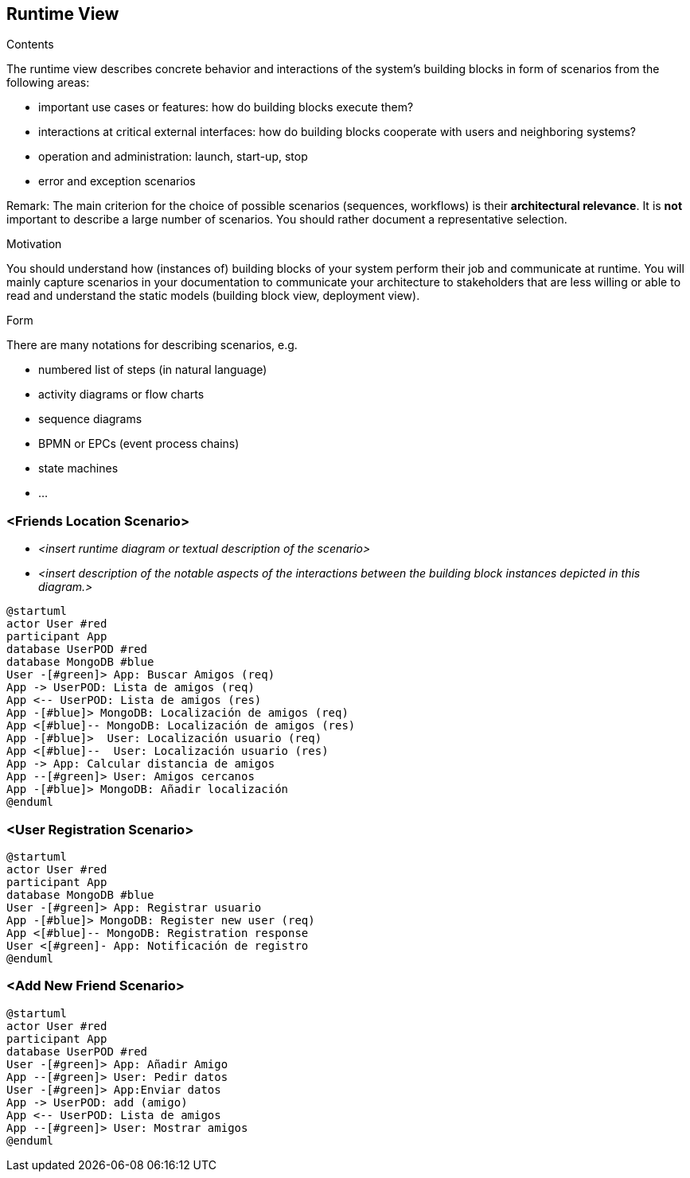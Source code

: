 [[section-runtime-view]]
== Runtime View


[role="arc42help"]
****
.Contents
The runtime view describes concrete behavior and interactions of the system’s building blocks in form of scenarios from the following areas:

* important use cases or features: how do building blocks execute them?
* interactions at critical external interfaces: how do building blocks cooperate with users and neighboring systems?
* operation and administration: launch, start-up, stop
* error and exception scenarios

Remark: The main criterion for the choice of possible scenarios (sequences, workflows) is their *architectural relevance*. It is *not* important to describe a large number of scenarios. You should rather document a representative selection.

.Motivation
You should understand how (instances of) building blocks of your system perform their job and communicate at runtime.
You will mainly capture scenarios in your documentation to communicate your architecture to stakeholders that are less willing or able to read and understand the static models (building block view, deployment view).

.Form
There are many notations for describing scenarios, e.g.

* numbered list of steps (in natural language)
* activity diagrams or flow charts
* sequence diagrams
* BPMN or EPCs (event process chains)
* state machines
* ...

****

=== <Friends Location Scenario>


* _<insert runtime diagram or textual description of the scenario>_
* _<insert description of the notable aspects of the interactions between the
building block instances depicted in this diagram.>_


[plantuml,"Sequence diagram",png]
----
@startuml
actor User #red
participant App
database UserPOD #red
database MongoDB #blue
User -[#green]> App: Buscar Amigos (req)
App -> UserPOD: Lista de amigos (req)
App <-- UserPOD: Lista de amigos (res)
App -[#blue]> MongoDB: Localización de amigos (req)
App <[#blue]-- MongoDB: Localización de amigos (res)
App -[#blue]>  User: Localización usuario (req)
App <[#blue]--  User: Localización usuario (res)
App -> App: Calcular distancia de amigos
App --[#green]> User: Amigos cercanos
App -[#blue]> MongoDB: Añadir localización
@enduml
----
=== <User Registration Scenario>

[plantuml,"Sequence diagram",png]
----
@startuml
actor User #red
participant App
database MongoDB #blue
User -[#green]> App: Registrar usuario
App -[#blue]> MongoDB: Register new user (req)
App <[#blue]-- MongoDB: Registration response
User <[#green]- App: Notificación de registro 
@enduml
----
=== <Add New Friend Scenario>

[plantuml,"Sequence diagram",png]
----
@startuml
actor User #red
participant App
database UserPOD #red
User -[#green]> App: Añadir Amigo
App --[#green]> User: Pedir datos
User -[#green]> App:Enviar datos
App -> UserPOD: add (amigo)
App <-- UserPOD: Lista de amigos
App --[#green]> User: Mostrar amigos
@enduml
----

